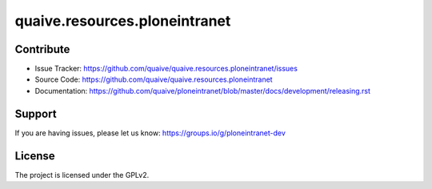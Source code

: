 .. This README is meant for consumption by humans and pypi. Pypi can render rst files so please do not use Sphinx features.
   If you want to learn more about writing documentation, please check out: http://docs.plone.org/about/documentation_styleguide.html
   This text does not appear on pypi or github. It is a comment.

==============================
quaive.resources.ploneintranet
==============================

Contribute
----------

- Issue Tracker: https://github.com/quaive/quaive.resources.ploneintranet/issues
- Source Code: https://github.com/quaive/quaive.resources.ploneintranet
- Documentation: https://github.com/quaive/ploneintranet/blob/master/docs/development/releasing.rst


Support
-------

If you are having issues, please let us know: https://groups.io/g/ploneintranet-dev


License
-------

The project is licensed under the GPLv2.
